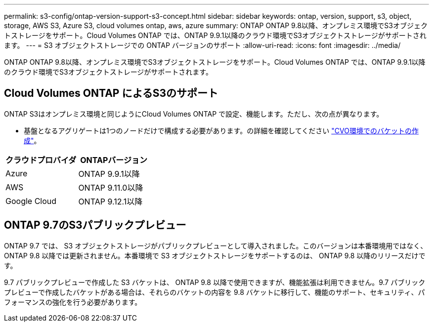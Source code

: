 ---
permalink: s3-config/ontap-version-support-s3-concept.html 
sidebar: sidebar 
keywords: ontap, version, support, s3, object, storage, AWS S3, Azure S3, cloud volumes ontap, aws, azure 
summary: ONTAP ONTAP 9.8以降、オンプレミス環境でS3オブジェクトストレージをサポート。Cloud Volumes ONTAP では、ONTAP 9.9.1以降のクラウド環境でS3オブジェクトストレージがサポートされます。 
---
= S3 オブジェクトストレージでの ONTAP バージョンのサポート
:allow-uri-read: 
:icons: font
:imagesdir: ../media/


[role="lead"]
ONTAP ONTAP 9.8以降、オンプレミス環境でS3オブジェクトストレージをサポート。Cloud Volumes ONTAP では、ONTAP 9.9.1以降のクラウド環境でS3オブジェクトストレージがサポートされます。



== Cloud Volumes ONTAP によるS3のサポート

ONTAP S3はオンプレミス環境と同じようにCloud Volumes ONTAP で設定、機能します。ただし、次の点が異なります。

* 基盤となるアグリゲートは1つのノードだけで構成する必要があります。の詳細を確認してください link:create-svm-s3-task.html["CVO環境でのバケットの作成"]。


|===
| クラウドプロバイダ | ONTAPバージョン 


| Azure | ONTAP 9.9.1以降 


| AWS | ONTAP 9.11.0以降 


| Google Cloud | ONTAP 9.12.1以降 
|===


== ONTAP 9.7のS3パブリックプレビュー

ONTAP 9.7 では、 S3 オブジェクトストレージがパブリックプレビューとして導入されました。このバージョンは本番環境用ではなく、 ONTAP 9.8 以降では更新されません。本番環境で S3 オブジェクトストレージをサポートするのは、 ONTAP 9.8 以降のリリースだけです。

9.7 パブリックプレビューで作成した S3 バケットは、 ONTAP 9.8 以降で使用できますが、機能拡張は利用できません。9.7 パブリックプレビューで作成したバケットがある場合は、それらのバケットの内容を 9.8 バケットに移行して、機能のサポート、セキュリティ、パフォーマンスの強化を行う必要があります。
